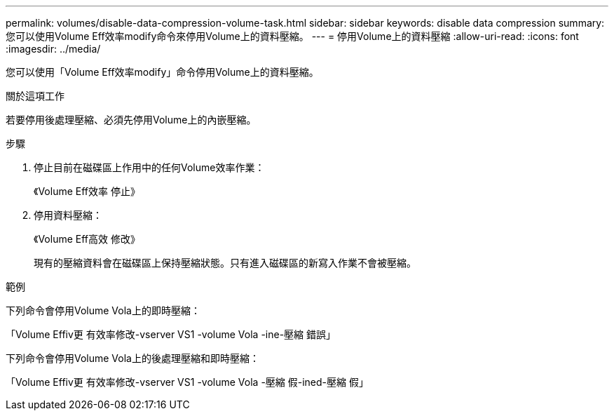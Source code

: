 ---
permalink: volumes/disable-data-compression-volume-task.html 
sidebar: sidebar 
keywords: disable data compression 
summary: 您可以使用Volume Eff效率modify命令來停用Volume上的資料壓縮。 
---
= 停用Volume上的資料壓縮
:allow-uri-read: 
:icons: font
:imagesdir: ../media/


[role="lead"]
您可以使用「Volume Eff效率modify」命令停用Volume上的資料壓縮。

.關於這項工作
若要停用後處理壓縮、必須先停用Volume上的內嵌壓縮。

.步驟
. 停止目前在磁碟區上作用中的任何Volume效率作業：
+
《Volume Eff效率 停止》

. 停用資料壓縮：
+
《Volume Eff高效 修改》

+
現有的壓縮資料會在磁碟區上保持壓縮狀態。只有進入磁碟區的新寫入作業不會被壓縮。



.範例
下列命令會停用Volume Vola上的即時壓縮：

「Volume Effiv更 有效率修改-vserver VS1 -volume Vola -ine-壓縮 錯誤」

下列命令會停用Volume Vola上的後處理壓縮和即時壓縮：

「Volume Effiv更 有效率修改-vserver VS1 -volume Vola -壓縮 假-ined-壓縮 假」
